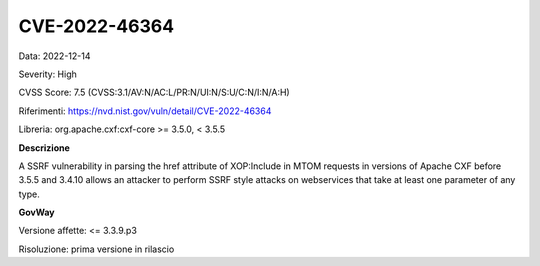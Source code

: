 .. _vulnerabilityManagement_securityAdvisory_2022_CVE-2022-46364:

CVE-2022-46364
~~~~~~~~~~~~~~~~~~~~~~~~~~~~~~~~~~~~~~~~~~~~

Data: 2022-12-14

Severity: High

CVSS Score:  7.5 (CVSS:3.1/AV:N/AC:L/PR:N/UI:N/S:U/C:N/I:N/A:H)

Riferimenti: `https://nvd.nist.gov/vuln/detail/CVE-2022-46364 <https://nvd.nist.gov/vuln/detail/CVE-2022-46364>`_

Libreria: org.apache.cxf:cxf-core >= 3.5.0, < 3.5.5

**Descrizione**

A SSRF vulnerability in parsing the href attribute of XOP:Include in MTOM requests in versions of Apache CXF before 3.5.5 and 3.4.10 allows an attacker to perform SSRF style attacks on webservices that take at least one parameter of any type.

**GovWay**

Versione affette: <= 3.3.9.p3

Risoluzione: prima versione in rilascio




